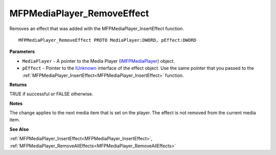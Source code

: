 .. _MFPMediaPlayer_RemoveEffect:

===========================
MFPMediaPlayer_RemoveEffect
===========================

Removes an effect that was added with the MFPMediaPlayer_InsertEffect function.

::

   MFPMediaPlayer_RemoveEffect PROTO MediaPlayer:DWORD, pEffect:DWORD


**Parameters**

* ``MediaPlayer`` - A pointer to the Media Player (`IMFPMediaPlayer <https://learn.microsoft.com/en-us/previous-versions/windows/desktop/api/mfplay/nn-mfplay-imfpmediaplayer>`_) object.

* ``pEffect`` - Pointer to the `IUnknown <https://learn.microsoft.com/en-us/windows/win32/api/unknwn/nn-unknwn-iunknown>`_ interface of the effect object. Use the same pointer that you passed to the :ref:`MFPMediaPlayer_InsertEffect<MFPMediaPlayer_InsertEffect>` function.


**Returns**

TRUE if successful or FALSE otherwise.


**Notes**

The change applies to the next media item that is set on the player. The effect is not removed from the current media item.


**See Also**

:ref:`MFPMediaPlayer_InsertEffect<MFPMediaPlayer_InsertEffect>`, :ref:`MFPMediaPlayer_RemoveAllEffects<MFPMediaPlayer_RemoveAllEffects>`
